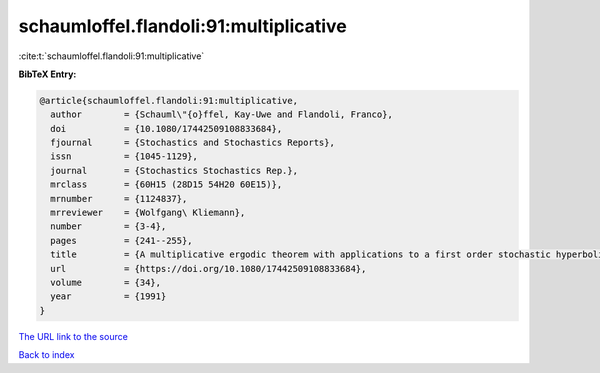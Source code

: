schaumloffel.flandoli:91:multiplicative
=======================================

:cite:t:`schaumloffel.flandoli:91:multiplicative`

**BibTeX Entry:**

.. code-block:: bibtex

   @article{schaumloffel.flandoli:91:multiplicative,
     author        = {Schauml\"{o}ffel, Kay-Uwe and Flandoli, Franco},
     doi           = {10.1080/17442509108833684},
     fjournal      = {Stochastics and Stochastics Reports},
     issn          = {1045-1129},
     journal       = {Stochastics Stochastics Rep.},
     mrclass       = {60H15 (28D15 54H20 60E15)},
     mrnumber      = {1124837},
     mrreviewer    = {Wolfgang\ Kliemann},
     number        = {3-4},
     pages         = {241--255},
     title         = {A multiplicative ergodic theorem with applications to a first order stochastic hyperbolic equation in a bounded domain},
     url           = {https://doi.org/10.1080/17442509108833684},
     volume        = {34},
     year          = {1991}
   }
`The URL link to the source <https://doi.org/10.1080/17442509108833684>`_


`Back to index <../By-Cite-Keys.html>`_
